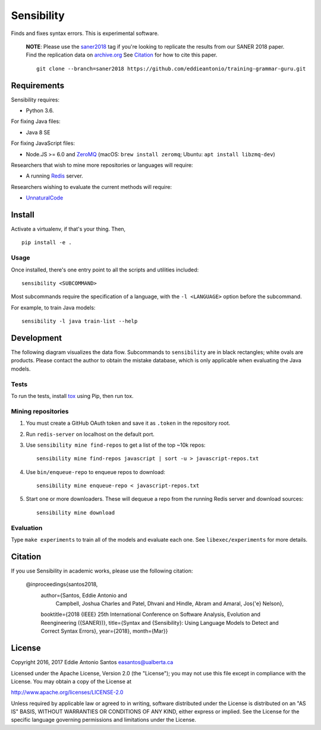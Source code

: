 ***********
Sensibility
***********

.. image:: https://travis-ci.org/naturalness/sensibility.svg?branch=master
    :target: https://travis-ci.org/naturalness/sensibility

Finds and fixes syntax errors. This is experimental software.

    **NOTE**: Please use the saner2018_ tag if you're looking to replicate the
    results from our SANER 2018 paper. Find the replication data on `archive.org`_
    See Citation_ for how to cite this paper.

    ::

        git clone --branch=saner2018 https://github.com/eddieantonio/training-grammar-guru.git

.. _saner2018: https://github.com/naturalness/sensibility/tree/saner2018
.. _`archive.org`: https://archive.org/details/sensibility-saner2018


Requirements
============

Sensibility requires:

* Python 3.6.

For fixing Java files:

* Java 8 SE

For fixing JavaScript files:

* Node.JS >= 6.0 and ZeroMQ_
  (macOS: ``brew install zeromq``; Ubuntu: ``apt install libzmq-dev``)

Researchers that wish to mine more repositories or languages will require:

* A running Redis_ server.

Researchers wishing to evaluate the current methods will require:

* UnnaturalCode_

.. _Redis: https://redis.io/
.. _ZeroMQ: http://zeromq.org/
.. _UnnaturalCode: https://github.com/naturalness/unnaturalcode/tree/eddie-eval


Install
=======

Activate a virtualenv, if that's your thing. Then,

::

    pip install -e .

Usage
-----

Once installed, there's one entry point to all the scripts and utilities included::

   sensibility <SUBCOMMAND>

Most subcommands require the specification of a language,
with the ``-l <LANGUAGE>`` option before the subcommand.

For example, to train Java models::

   sensibility -l java train-list --help


Development
===========

The following diagram visualizes the data flow.
Subcommands to ``sensibility`` are in black rectangles; white ovals are products.
Please contact the author to obtain the mistake database,
which is only applicable when evaluating the Java models.

.. image:: https://raw.githubusercontent.com/naturalness/sensibility/master/docs/dependencies.png
    :width: 100%
    :align: center


Tests
-----

To run the tests, install tox_ using Pip, then run tox.

.. _tox: https://tox.readthedocs.io/en/latest/


Mining repositories
-------------------

1. You must create a GitHub OAuth token and save it as ``.token`` in the
   repository root.
2. Run ``redis-server`` on localhost on the default port.
3. Use ``sensibility mine find-repos`` to get a list of the top ~10k repos::

    sensibility mine find-repos javascript | sort -u > javascript-repos.txt

4. Use ``bin/enqueue-repo`` to enqueue repos to download::

    sensibility mine enqueue-repo < javascript-repos.txt

5. Start one or more downloaders. These will dequeue a repo from the running Redis server and download sources::

    sensibility mine download


Evaluation
----------

Type ``make experiments`` to train all of the models and evaluate each one.
See ``libexec/experiments`` for more details.


Citation
========

If you use Sensibility in academic works, please use the following citation:

    @inproceedings{santos2018, 
        author={Santos, Eddie Antonio and
                Campbell, Joshua Charles and
                Patel, Dhvani and
                Hindle, Abram and
                Amaral, Jos{\'e} Nelson}, 
        booktitle={2018 {IEEE} 25th International Conference on Software Analysis, Evolution and Reengineering ({SANER})}, 
        title={Syntax and {Sensibility}: Using Language Models to Detect and Correct Syntax Errors},
        year={2018}, 
        month={Mar}}

License
=======

Copyright 2016, 2017 Eddie Antonio Santos easantos@ualberta.ca

Licensed under the Apache License, Version 2.0 (the "License"); you may
not use this file except in compliance with the License. You may obtain
a copy of the License at

http://www.apache.org/licenses/LICENSE-2.0

Unless required by applicable law or agreed to in writing, software
distributed under the License is distributed on an "AS IS" BASIS,
WITHOUT WARRANTIES OR CONDITIONS OF ANY KIND, either express or implied.
See the License for the specific language governing permissions and
limitations under the License.
